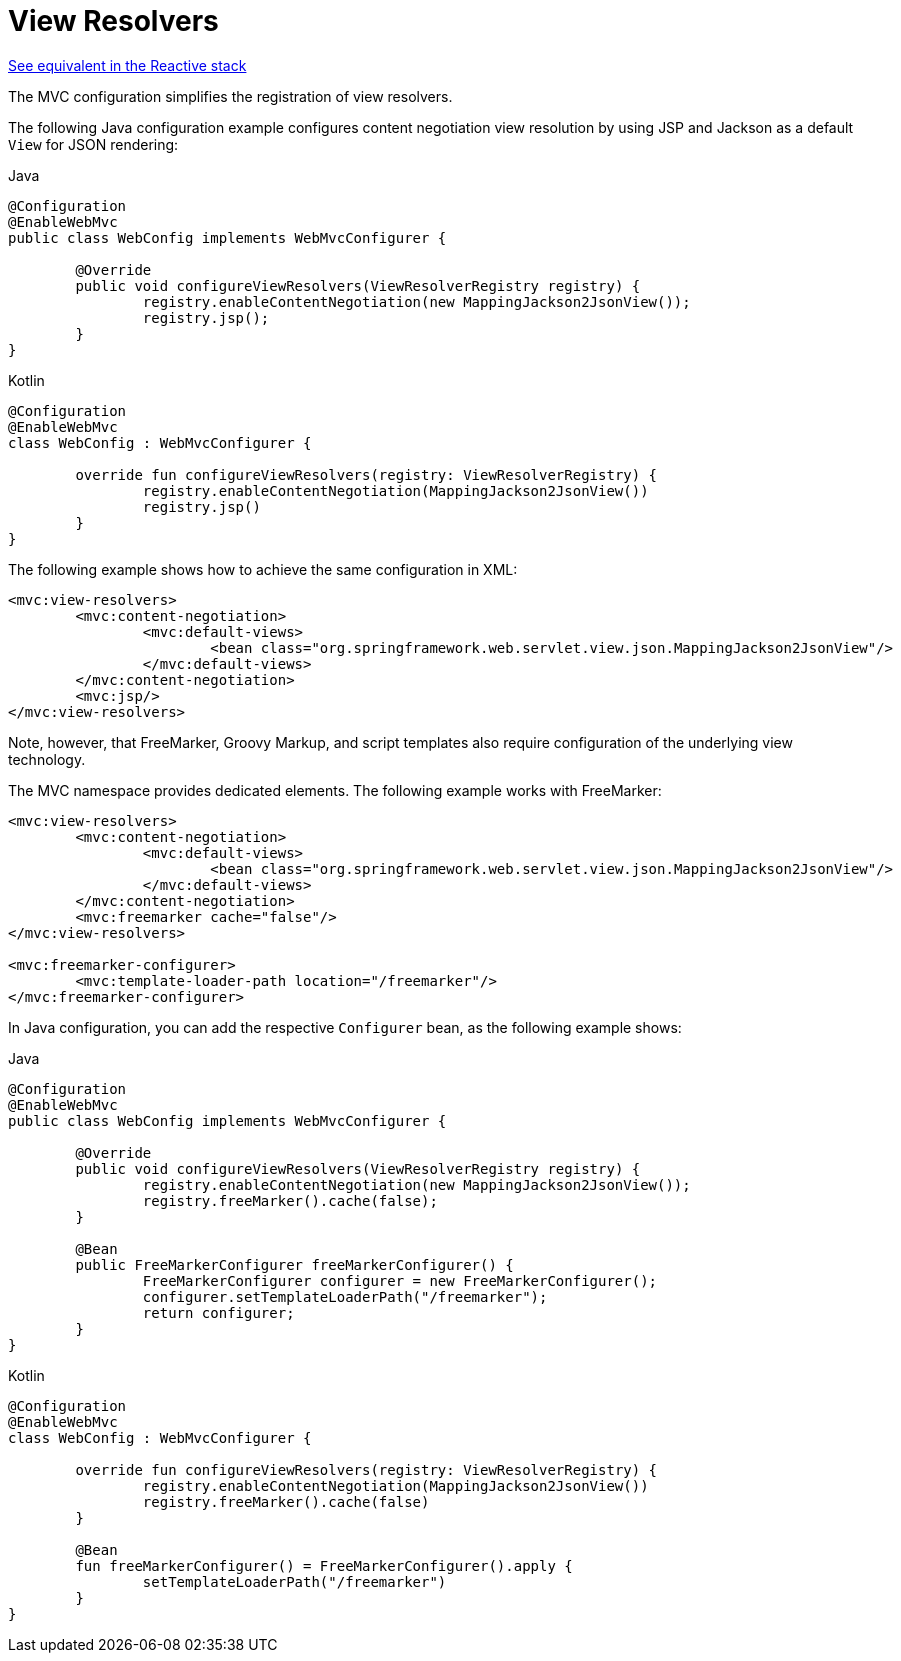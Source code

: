 [[mvc-config-view-resolvers]]
= View Resolvers

[.small]#xref:web/webflux/config.adoc#webflux-config-view-resolvers[See equivalent in the Reactive stack]#

The MVC configuration simplifies the registration of view resolvers.

The following Java configuration example configures content negotiation view
resolution by using JSP and Jackson as a default `View` for JSON rendering:

[source,java,indent=0,subs="verbatim,quotes",role="primary"]
.Java
----
	@Configuration
	@EnableWebMvc
	public class WebConfig implements WebMvcConfigurer {

		@Override
		public void configureViewResolvers(ViewResolverRegistry registry) {
			registry.enableContentNegotiation(new MappingJackson2JsonView());
			registry.jsp();
		}
	}
----
[source,kotlin,indent=0,subs="verbatim,quotes",role="secondary"]
.Kotlin
----
	@Configuration
	@EnableWebMvc
	class WebConfig : WebMvcConfigurer {

		override fun configureViewResolvers(registry: ViewResolverRegistry) {
			registry.enableContentNegotiation(MappingJackson2JsonView())
			registry.jsp()
		}
	}
----


The following example shows how to achieve the same configuration in XML:

[source,xml,indent=0,subs="verbatim,quotes"]
----
	<mvc:view-resolvers>
		<mvc:content-negotiation>
			<mvc:default-views>
				<bean class="org.springframework.web.servlet.view.json.MappingJackson2JsonView"/>
			</mvc:default-views>
		</mvc:content-negotiation>
		<mvc:jsp/>
	</mvc:view-resolvers>
----

Note, however, that FreeMarker, Groovy Markup, and script templates also require
configuration of the underlying view technology.

The MVC namespace provides dedicated elements. The following example works with FreeMarker:

[source,xml,indent=0,subs="verbatim,quotes"]
----
	<mvc:view-resolvers>
		<mvc:content-negotiation>
			<mvc:default-views>
				<bean class="org.springframework.web.servlet.view.json.MappingJackson2JsonView"/>
			</mvc:default-views>
		</mvc:content-negotiation>
		<mvc:freemarker cache="false"/>
	</mvc:view-resolvers>

	<mvc:freemarker-configurer>
		<mvc:template-loader-path location="/freemarker"/>
	</mvc:freemarker-configurer>
----

In Java configuration, you can add the respective `Configurer` bean,
as the following example shows:

[source,java,indent=0,subs="verbatim,quotes",role="primary"]
.Java
----
	@Configuration
	@EnableWebMvc
	public class WebConfig implements WebMvcConfigurer {

		@Override
		public void configureViewResolvers(ViewResolverRegistry registry) {
			registry.enableContentNegotiation(new MappingJackson2JsonView());
			registry.freeMarker().cache(false);
		}

		@Bean
		public FreeMarkerConfigurer freeMarkerConfigurer() {
			FreeMarkerConfigurer configurer = new FreeMarkerConfigurer();
			configurer.setTemplateLoaderPath("/freemarker");
			return configurer;
		}
	}
----
[source,kotlin,indent=0,subs="verbatim,quotes",role="secondary"]
.Kotlin
----
	@Configuration
	@EnableWebMvc
	class WebConfig : WebMvcConfigurer {

		override fun configureViewResolvers(registry: ViewResolverRegistry) {
			registry.enableContentNegotiation(MappingJackson2JsonView())
			registry.freeMarker().cache(false)
		}

		@Bean
		fun freeMarkerConfigurer() = FreeMarkerConfigurer().apply {
			setTemplateLoaderPath("/freemarker")
		}
	}
----



